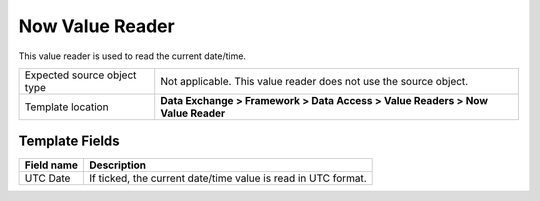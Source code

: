 Now Value Reader
===================================================
This value reader is used to read the current date/time.

.. |source-type-label| replace:: Expected source object type
.. |source-type| replace:: Not applicable. This value reader does not use the source object.
.. |template-location| replace:: **Data Exchange > Framework > Data Access > Value Readers > Now Value Reader**

+---------------------------+---------------------------------------------------------------------+
| |source-type-label|       | |source-type|                                                       |
+---------------------------+---------------------------------------------------------------------+
| Template location         | |template-location|                                                 |
+---------------------------+---------------------------------------------------------------------+

Template Fields
---------------------------------------------------

.. |utc-date| replace:: If ticked, the current date/time value is read in UTC format.

+---------------------------+---------------------------------------------------------------------+
| Field name                | Description                                                         |
+===========================+=====================================================================+
| UTC Date                  | |utc-date|                                                          |
+---------------------------+---------------------------------------------------------------------+
